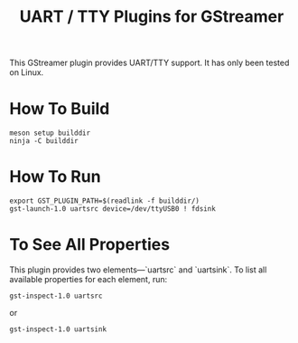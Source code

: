 #+title: UART / TTY Plugins for GStreamer

This GStreamer plugin provides UART/TTY support. It has only been tested on Linux.

* How To Build
  #+begin_example
    meson setup builddir
    ninja -C builddir
  #+end_example

* How To Run
  #+begin_example
    export GST_PLUGIN_PATH=$(readlink -f builddir/)
    gst-launch-1.0 uartsrc device=/dev/ttyUSB0 ! fdsink
  #+end_example

* To See All Properties

  This plugin provides two elements—`uartsrc` and `uartsink`. To list
  all available properties for each element, run:

  #+begin_example
    gst-inspect-1.0 uartsrc
  #+end_example

  or

  #+begin_example
    gst-inspect-1.0 uartsink
  #+end_example
